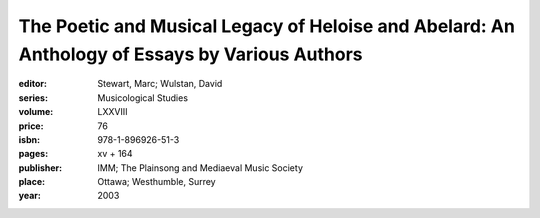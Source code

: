 The Poetic and Musical Legacy of Heloise and Abelard: An Anthology of Essays by Various Authors
===============================================================================================

:editor: Stewart, Marc; Wulstan, David
:series: Musicological Studies
:volume: LXXVIII
:price: 76
:isbn: 978-1-896926-51-3
:pages: xv + 164
:publisher: IMM; The Plainsong and Mediaeval Music Society
:place: Ottawa; Westhumble, Surrey
:year: 2003
